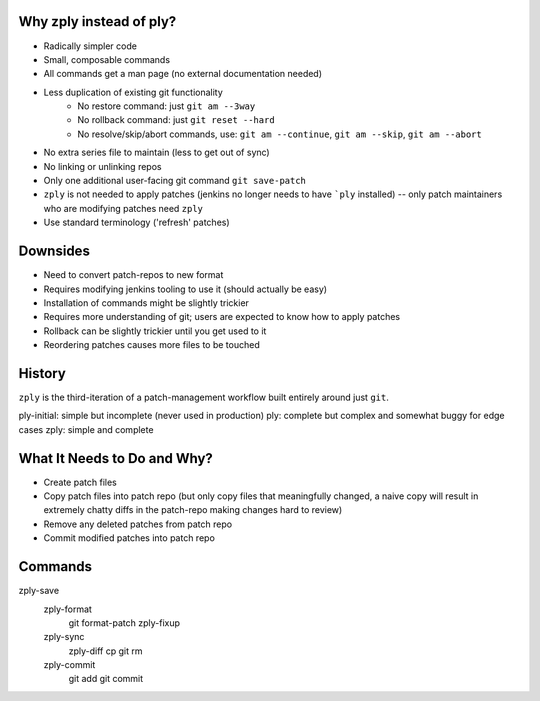 Why zply instead of ply?
========================

* Radically simpler code
* Small, composable commands
* All commands get a man page (no external documentation needed)
* Less duplication of existing git functionality
    * No restore command: just ``git am --3way``
    * No rollback command: just ``git reset --hard``
    * No resolve/skip/abort commands, use: ``git am --continue``, ``git am --skip``, ``git am --abort``
* No extra series file to maintain (less to get out of sync)
* No linking or unlinking repos
* Only one additional user-facing git command ``git save-patch``
* ``zply`` is not needed to apply patches (jenkins no longer needs to have
  ```ply`` installed) -- only patch maintainers who are modifying patches need
  ``zply``
* Use standard terminology ('refresh' patches)


Downsides
=========

* Need to convert patch-repos to new format
* Requires modifying jenkins tooling to use it (should actually be easy)
* Installation of commands might be slightly trickier
* Requires more understanding of git; users are expected to know how to apply
  patches
* Rollback can be slightly trickier until you get used to it
* Reordering patches causes more files to be touched

History
=======

``zply`` is the third-iteration of a patch-management workflow built entirely
around just ``git``.

ply-initial: simple but incomplete (never used in production)
ply: complete but complex and somewhat buggy for edge cases
zply: simple and complete


What It Needs to Do and Why?
============================

* Create patch files

* Copy patch files into patch repo (but only copy files that meaningfully
  changed, a naive copy will result in extremely chatty diffs in the
  patch-repo making changes hard to review)

* Remove any deleted patches from patch repo

* Commit modified patches into patch repo


Commands
========

zply-save
    zply-format
        git format-patch
        zply-fixup

    zply-sync
        zply-diff
        cp
        git rm

    zply-commit
        git add
        git commit
